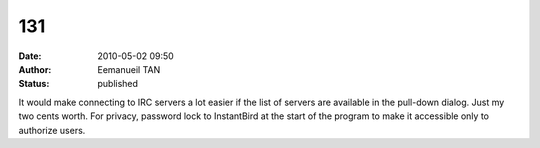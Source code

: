 131
###
:date: 2010-05-02 09:50
:author: Eemanueil TAN
:status: published

It would make connecting to IRC servers a lot easier if the list of servers are available in the pull-down dialog. Just my two cents worth. For privacy, password lock to InstantBird at the start of the program to make it accessible only to authorize users.
